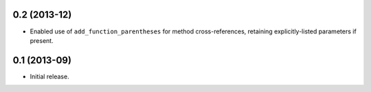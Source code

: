 0.2 (2013-12)
-------------

*  Enabled use of ``add_function_parentheses`` for method cross-references,
   retaining explicitly-listed parameters if present.

0.1 (2013-09)
-------------

*  Initial release.
